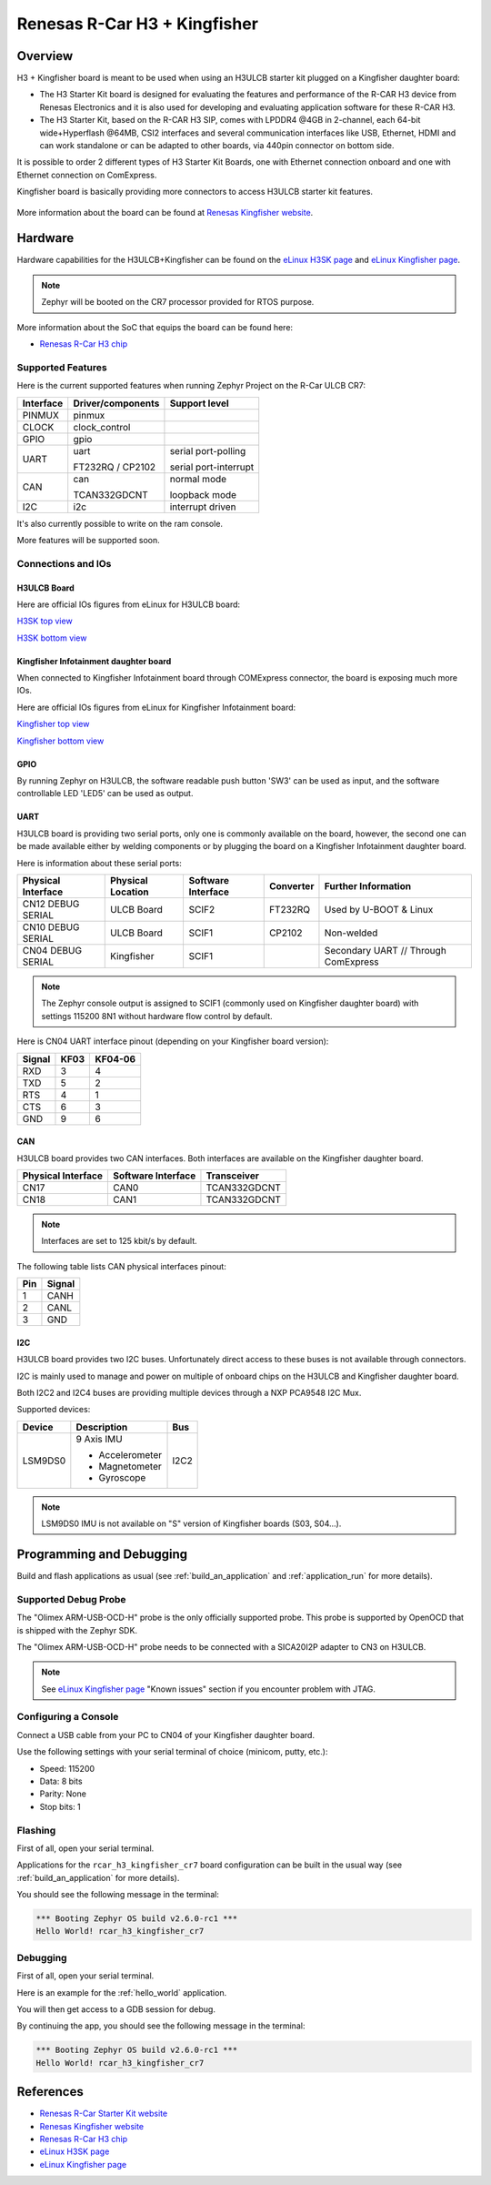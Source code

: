 .. _rcar_h3_kingfisher_board:

Renesas R-Car H3 + Kingfisher
#############################

Overview
********

H3 + Kingfisher board is meant to be used when using an H3ULCB starter kit plugged on a Kingfisher daughter board:

- The H3 Starter Kit board is designed for evaluating the features and performance of the R-CAR H3 device from Renesas Electronics and it is also used for developing and evaluating application software for these R-CAR H3.

- The H3 Starter Kit, based on the R-CAR H3 SIP, comes with LPDDR4 @4GB in 2-channel, each 64-bit wide+Hyperflash @64MB, CSI2 interfaces and several communication interfaces like USB, Ethernet, HDMI and can work standalone or can be adapted to other boards, via 440pin connector on bottom side.

It is possible to order 2 different types of H3 Starter Kit Boards, one with Ethernet connection onboard and one with Ethernet connection on ComExpress.

Kingfisher board is basically providing more connectors to access H3ULCB starter kit features.

.. figure:: img/SKKF.jpg
   :width: 460px
   :align: center
   :height: 288px
   :alt: Starter Kit w/ Kingfisher

More information about the board can be found at `Renesas Kingfisher website`_.

Hardware
********

Hardware capabilities for the H3ULCB+Kingfisher can be found on the `eLinux H3SK page`_ and `eLinux Kingfisher page`_.

.. figure:: img/rcar_h3ulcb_features.jpg
   :width: 286px
   :align: center
   :height: 280px
   :alt: R-Car starter kit features

.. note:: Zephyr will be booted on the CR7 processor provided for RTOS purpose.

More information about the SoC that equips the board can be found here:

- `Renesas R-Car H3 chip`_

Supported Features
==================

Here is the current supported features when running Zephyr Project on the R-Car ULCB CR7:

+-----------+------------------------------+--------------------------------+
| Interface | Driver/components            | Support level                  |
+===========+==============================+================================+
| PINMUX    | pinmux                       |                                |
+-----------+------------------------------+--------------------------------+
| CLOCK     | clock_control                |                                |
+-----------+------------------------------+--------------------------------+
| GPIO      | gpio                         |                                |
+-----------+------------------------------+--------------------------------+
| UART      | uart                         | serial port-polling            |
+           +                              +                                +
|           | FT232RQ / CP2102             | serial port-interrupt          |
+-----------+------------------------------+--------------------------------+
| CAN       | can                          | normal mode                    |
+           +                              +                                +
|           | TCAN332GDCNT                 | loopback mode                  |
+-----------+------------------------------+--------------------------------+
| I2C       | i2c                          | interrupt driven               |
+-----------+------------------------------+--------------------------------+

It's also currently possible to write on the ram console.

More features will be supported soon.

Connections and IOs
===================

H3ULCB Board
------------

Here are official IOs figures from eLinux for H3ULCB board:

`H3SK top view`_

`H3SK bottom view`_

Kingfisher Infotainment daughter board
--------------------------------------

When connected to Kingfisher Infotainment board through COMExpress connector, the board is exposing much more IOs.

Here are official IOs figures from eLinux for Kingfisher Infotainment board:

`Kingfisher top view`_

`Kingfisher bottom view`_

GPIO
----

By running Zephyr on H3ULCB, the software readable push button 'SW3' can be used as input, and the software controllable LED 'LED5' can be used as output.

UART
----

H3ULCB board is providing two serial ports, only one is commonly available on the board, however, the second one can be made available either by welding components or by plugging the board on a Kingfisher Infotainment daughter board.

Here is information about these serial ports:

+--------------------+-------------------+--------------------+-----------+--------------------------------------+
| Physical Interface | Physical Location | Software Interface | Converter | Further Information                  |
+====================+===================+====================+===========+======================================+
| CN12 DEBUG SERIAL  | ULCB Board        | SCIF2              | FT232RQ   | Used by U-BOOT & Linux               |
+--------------------+-------------------+--------------------+-----------+--------------------------------------+
| CN10 DEBUG SERIAL  | ULCB Board        | SCIF1              | CP2102    | Non-welded                           |
+--------------------+-------------------+--------------------+-----------+--------------------------------------+
| CN04 DEBUG SERIAL  | Kingfisher        | SCIF1              |           | Secondary UART // Through ComExpress |
+--------------------+-------------------+--------------------+-----------+--------------------------------------+

.. note:: The Zephyr console output is assigned to SCIF1 (commonly used on Kingfisher daughter board) with settings 115200 8N1 without hardware flow control by default.

Here is CN04 UART interface pinout (depending on your Kingfisher board version):

+--------+------+---------+
| Signal | KF03 | KF04-06 |
+========+======+=========+
| RXD    | 3    | 4       |
+--------+------+---------+
| TXD    | 5    | 2       |
+--------+------+---------+
| RTS    | 4    | 1       |
+--------+------+---------+
| CTS    | 6    | 3       |
+--------+------+---------+
| GND    | 9    | 6       |
+--------+------+---------+

CAN
---

H3ULCB board provides two CAN interfaces. Both interfaces are available on the Kingfisher daughter board.

+--------------------+--------------------+--------------+
| Physical Interface | Software Interface | Transceiver  |
+====================+====================+==============+
| CN17               | CAN0               | TCAN332GDCNT |
+--------------------+--------------------+--------------+
| CN18               | CAN1               | TCAN332GDCNT |
+--------------------+--------------------+--------------+

.. note:: Interfaces are set to 125 kbit/s by default.

The following table lists CAN physical interfaces pinout:

+-----+--------+
| Pin | Signal |
+=====+========+
| 1   | CANH   |
+-----+--------+
| 2   | CANL   |
+-----+--------+
| 3   | GND    |
+-----+--------+

I2C
---

H3ULCB board provides two I2C buses. Unfortunately direct access to these buses is not available through connectors.

I2C is mainly used to manage and power on multiple of onboard chips on the H3ULCB and Kingfisher daughter board.

Both I2C2 and I2C4 buses are providing multiple devices through a NXP PCA9548 I2C Mux.

Supported devices:

+-----------+-----------------+------+
| Device    | Description     | Bus  |
+===========+=================+======+
| LSM9DS0   | 9 Axis IMU      | I2C2 |
+           +                 +      +
|           | - Accelerometer |      |
+           +                 +      +
|           | - Magnetometer  |      |
+           +                 +      +
|           | - Gyroscope     |      |
+-----------+-----------------+------+

.. note:: LSM9DS0 IMU is not available on "S" version of Kingfisher boards (S03, S04...).

Programming and Debugging
*************************

Build and flash applications as usual (see :ref:`build_an_application` and
:ref:`application_run` for more details).

Supported Debug Probe
=====================

The "Olimex ARM-USB-OCD-H" probe is the only officially supported probe. This probe is supported by OpenOCD that is shipped with the Zephyr SDK.

The "Olimex ARM-USB-OCD-H" probe needs to be connected with a SICA20I2P adapter to CN3 on H3ULCB.

.. note::
    See `eLinux Kingfisher page`_ "Known issues" section if you encounter problem with JTAG.

Configuring a Console
=====================

Connect a USB cable from your PC to CN04 of your Kingfisher daughter board.

Use the following settings with your serial terminal of choice (minicom, putty,
etc.):

- Speed: 115200
- Data: 8 bits
- Parity: None
- Stop bits: 1

Flashing
========

First of all, open your serial terminal.

Applications for the ``rcar_h3_kingfisher_cr7`` board configuration can be built in the usual way (see :ref:`build_an_application` for more details).

.. zephyr-app-commands::
   :zephyr-app: samples/hello_world
   :board: rcar_h3_kingfisher_cr7
   :goals: flash

You should see the following message in the terminal:

.. code-block:: console

	*** Booting Zephyr OS build v2.6.0-rc1 ***
	Hello World! rcar_h3_kingfisher_cr7

Debugging
=========

First of all, open your serial terminal.

Here is an example for the :ref:`hello_world` application.

.. zephyr-app-commands::
   :zephyr-app: samples/hello_world
   :board: rcar_h3_kingfisher_cr7
   :goals: debug

You will then get access to a GDB session for debug.

By continuing the app, you should see the following message in the terminal:

.. code-block:: console

	*** Booting Zephyr OS build v2.6.0-rc1 ***
	Hello World! rcar_h3_kingfisher_cr7

References
**********

- `Renesas R-Car Starter Kit website`_
- `Renesas Kingfisher website`_
- `Renesas R-Car H3 chip`_
- `eLinux H3SK page`_
- `eLinux Kingfisher page`_

.. _Renesas R-Car Starter Kit website:
   https://www.renesas.com/br/en/products/automotive-products/automotive-system-chips-socs/r-car-h3-m3-starter-kit

.. _Renesas Kingfisher website:
   https://www.renesas.com/br/en/products/automotive-products/automotive-system-chips-socs/sbev-rcar-kf-m06-kingfisher

.. _Renesas R-Car H3 chip:
	https://www.renesas.com/eu/en/products/automotive-products/automotive-system-chips-socs/r-car-h3-high-end-automotive-system-chip-soc-vehicle-infotainment-and-driving-safety-support

.. _eLinux H3SK page:
	https://elinux.org/R-Car/Boards/H3SK

.. _H3SK top view:
	https://elinux.org/images/1/1f/R-Car-H3-topview.jpg

.. _H3SK bottom view:
	https://elinux.org/images/c/c2/R-Car-H3-bottomview.jpg

.. _eLinux Kingfisher page:
	https://elinux.org/R-Car/Boards/Kingfisher

.. _Kingfisher top view:
	https://elinux.org/images/0/08/Kfisher_top_specs.png

.. _Kingfisher bottom view:
	https://elinux.org/images/0/06/Kfisher_bot_specs.png

.. _Install a toolchain:
	https://docs.zephyrproject.org/latest/getting_started/index.html#install-a-toolchain
